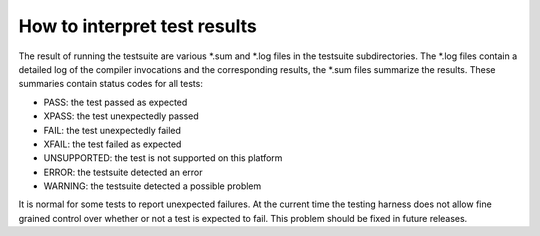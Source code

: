 How to interpret test results
*****************************

The result of running the testsuite are various \*.sum and \*.log
files in the testsuite subdirectories.  The \*.log files contain a
detailed log of the compiler invocations and the corresponding
results, the \*.sum files summarize the results.  These summaries
contain status codes for all tests:

* PASS: the test passed as expected

* XPASS: the test unexpectedly passed

* FAIL: the test unexpectedly failed

* XFAIL: the test failed as expected

* UNSUPPORTED: the test is not supported on this platform

* ERROR: the testsuite detected an error

* WARNING: the testsuite detected a possible problem

It is normal for some tests to report unexpected failures.  At the
current time the testing harness does not allow fine grained control
over whether or not a test is expected to fail.  This problem should
be fixed in future releases.

